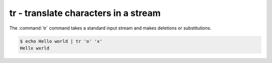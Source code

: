 *************************************
tr - translate characters in a stream
*************************************


The :command:`tr` command takes a standard input stream and makes deletions or substitutions.


.. code-block:: console

    $ echo Hello world | tr 'o' 'x'
    Hellx wxrld



